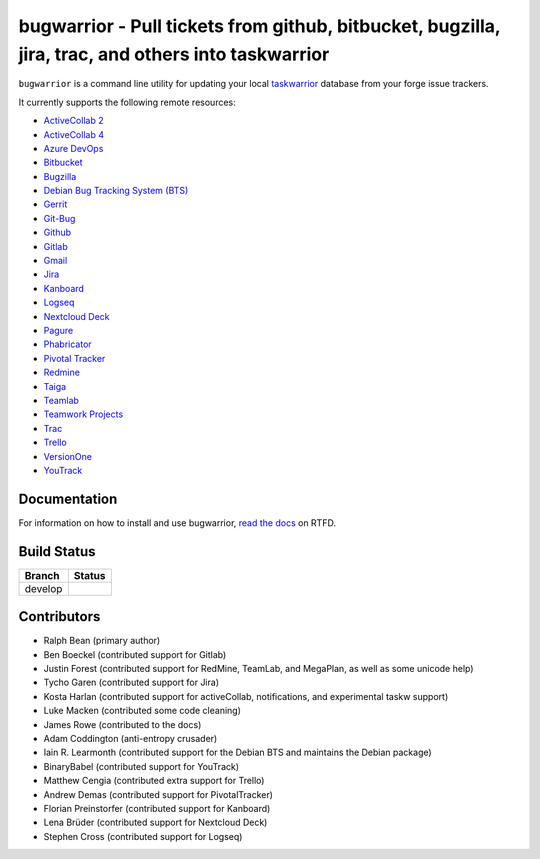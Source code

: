 bugwarrior - Pull tickets from github, bitbucket, bugzilla, jira, trac, and others into taskwarrior
===================================================================================================

.. split here

``bugwarrior`` is a command line utility for updating your local `taskwarrior <http://taskwarrior.org>`_ database from your forge issue trackers.

It currently supports the following remote resources:

.. class:: services

- `ActiveCollab 2 <https://www.activecollab.com>`_
- `ActiveCollab 4 <https://www.activecollab.com>`_
- `Azure DevOps <https://azure.microsoft.com/en-us/services/devops/>`_
- `Bitbucket <https://bitbucket.org>`_
- `Bugzilla <https://www.bugzilla.org/>`_
- `Debian Bug Tracking System (BTS) <https://bugs.debian.org/>`_
- `Gerrit <https://www.gerritcodereview.com/>`_
- `Git-Bug <https://github.com/MichaelMure/git-bug>`_
- `Github <https://github.com>`_
- `Gitlab <https://gitlab.com>`_
- `Gmail <https://www.google.com/gmail/about/>`_
- `Jira <https://www.atlassian.com/software/jira/overview>`_
- `Kanboard <https://kanboard.org/>`_
- `Logseq <https://logseq.com/>`_
- `Nextcloud Deck <https://github.com/nextcloud/deck>`_
- `Pagure <https://pagure.io/>`_
- `Phabricator <http://phabricator.org/>`_
- `Pivotal Tracker <https://www.pivotaltracker.com/>`_
- `Redmine <https://www.redmine.org/>`_
- `Taiga <https://taiga.io>`_
- `Teamlab <https://www.teamlab.com/>`_
- `Teamwork Projects <https://www.teamwork.com/>`_
- `Trac <https://trac.edgewall.org/>`_
- `Trello <https://trello.com/>`_
- `VersionOne <http://www.versionone.com/>`_
- `YouTrack <https://www.jetbrains.com/youtrack/>`_

Documentation
-------------

For information on how to install and use bugwarrior, `read the docs
<https://bugwarrior.readthedocs.io>`_ on RTFD.

Build Status
------------

.. |develop| image:: https://github.com/ralphbean/bugwarrior/actions/workflows/bugwarrior.yml/badge.svg?branch=develop
   :alt: Build Status - develop branch

+----------+-----------+
| Branch   | Status    |
+==========+===========+
| develop  | |develop| |
+----------+-----------+


Contributors
------------

- Ralph Bean (primary author)
- Ben Boeckel (contributed support for Gitlab)
- Justin Forest (contributed support for RedMine, TeamLab, and MegaPlan, as
  well as some unicode help)
- Tycho Garen (contributed support for Jira)
- Kosta Harlan (contributed support for activeCollab, notifications,
  and experimental taskw support)
- Luke Macken (contributed some code cleaning)
- James Rowe (contributed to the docs)
- Adam Coddington (anti-entropy crusader)
- Iain R. Learmonth (contributed support for the Debian BTS and maintains the
  Debian package)
- BinaryBabel (contributed support for YouTrack)
- Matthew Cengia (contributed extra support for Trello)
- Andrew Demas (contributed support for PivotalTracker)
- Florian Preinstorfer (contributed support for Kanboard)
- Lena Brüder (contributed support for Nextcloud Deck)
- Stephen Cross (contributed support for Logseq)
